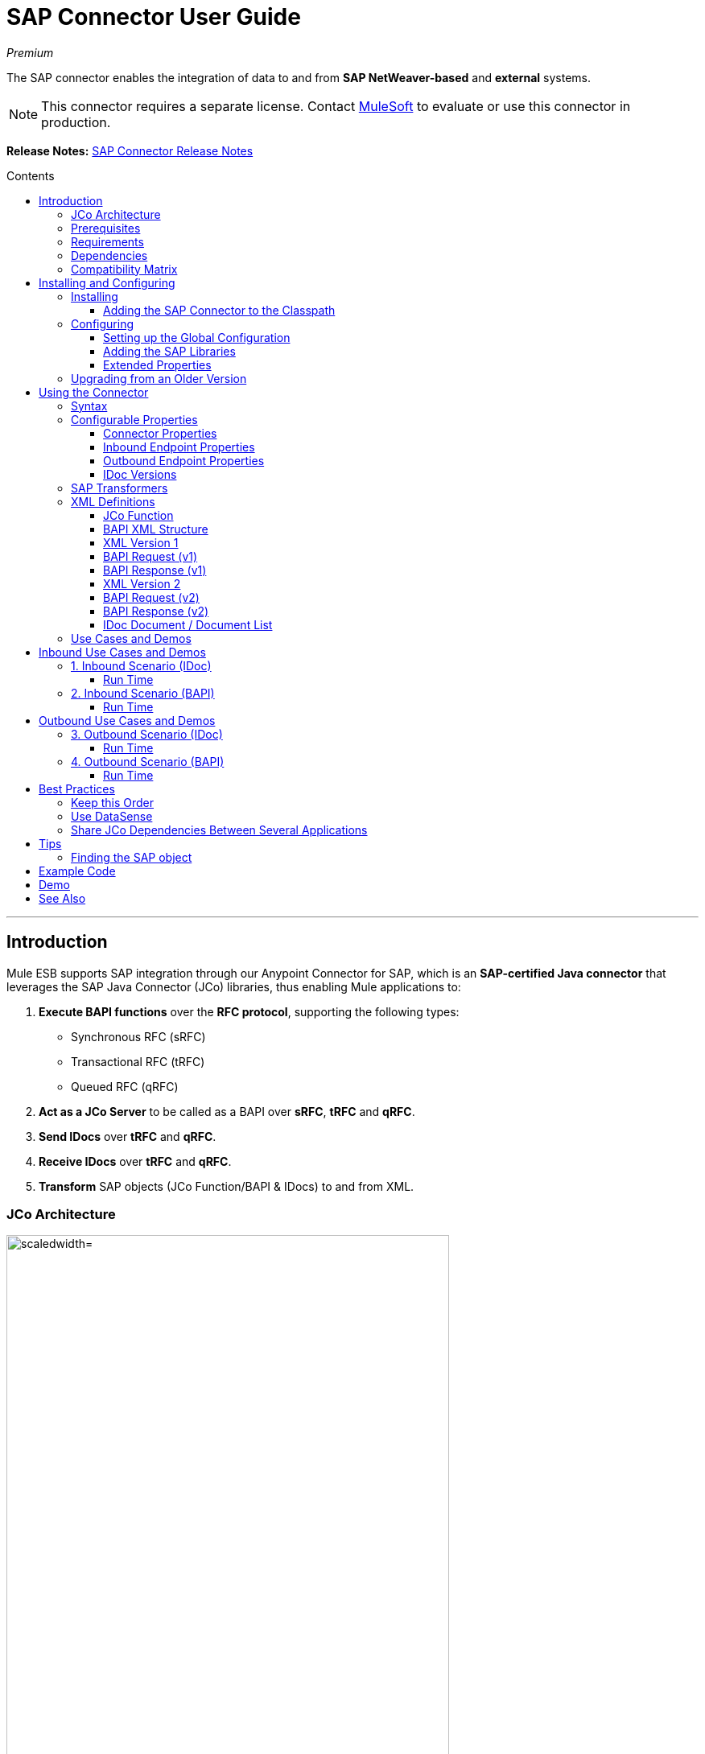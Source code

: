 = SAP Connector User Guide
:keywords: anypoint studio, esb, connector, endpoint, sap
:imagesdir: ./_images
:toc: macro
:toc-title: Contents
:toclevels: 3

_Premium_

The SAP connector enables the integration of data to and from *SAP NetWeaver-based* and *external* systems.

[NOTE]
This connector requires a separate license. Contact mailto:sales@mulesoft.com[MuleSoft] to evaluate or use this connector in production.

*Release Notes:* link:/release-notes/sap-connector-release-notes[SAP Connector Release Notes]

toc::[]

////
== Contents

. link:#intro[Introduction]
    .. link:#prerequisites[Prerequisites]
    .. link:#requirements[Requirements]
    .. link:#dependencies[Dependencies]
    .. link:#compatibility-matrix[Compatibility Matrix]

. link:#install-and-config[Installing & Configuring]
    .. link:#install[Installing]
    .. link:#config[Configuring]
        ... link:#config-global[Setting up the Global Configuration]
        ... link:#config-libs[Adding the SAP Libraries]
        ... link:#config-extended-props[Extended Properties]
    .. link:#upgrading[Upgrading from a Previous Version]

. link:#using-the-connector[Using the Connector]
    .. link:#syntax[Syntax]
    .. link:#configurable-properties[Configurable Properties]
        ... link:#connector-properties[Connector Properties]
        ... link:#outbound-endpoint-properties[Outbound Endpoint Properties]
        ... link:#inbound-endpoint-properties[Inbound Endpoint Properties]
        ... link:#idoc-versions[IDoc Versions]
    .. link:#sap-transformers[SAP Transformers]
    .. link:#xml-definitions[XML Definitions]
        ... link:#jco-function[BAPI Function]
        ... link:#xml-version-1[XML Version 1]
        ... link:#xml-version-2[XML Version 2]
        ... link:#idoc-document[IDoc Document / Document List]
    .. link:#use-cases-and-demos[Use Cases and Demos]
        ... link:#inbound-scenario-idoc[1. Inbound Scenario (IDoc)]
        ... link:#inbound-scenario-bapi[2. Inbound Scenario (BAPI)]
        ... link:#outbound-scenario-idoc[3. Outbound Scenario (IDoc)]
        ... link:#outbound-scenario-bapi[4. Outbound Scenario (BAPI)]
    .. link:#best-practices[Best Practices]
    .. link:#tips[Tips]

. link:#example-code[Example Code]
. link:#demo[Demo]
. link:#see-also[See Also]
////
---

[[intro]]
== Introduction

Mule ESB supports SAP integration through our Anypoint Connector for SAP, which is an *SAP-certified Java connector* that leverages the SAP Java Connector (JCo) libraries, thus enabling Mule applications to:

1. *Execute BAPI functions* over the *RFC protocol*, supporting the following types:
    * Synchronous RFC (sRFC)
    * Transactional RFC (tRFC)
    * Queued RFC (qRFC)

2. *Act as a JCo Server* to be called as a BAPI over *sRFC*, *tRFC* and *qRFC*.

3. *Send IDocs* over *tRFC* and *qRFC*.

4. *Receive IDocs* over *tRFC* and *qRFC*.

5. *Transform* SAP objects (JCo Function/BAPI & IDocs) to and from XML.

=== JCo Architecture

[.center.text-center]
image:sap-jco-architecture-diagram.png["scaledwidth="80%", JCo Architecture Diagram]

*SAP JCo* enables the communication between a SAP backend system and a Java application. It allows Java programs to connect to SAP systems and invoke Remote Function Modules. It also allows parsing of IDocs (SAP Intermediate Documents) among other things. Both types of the communication (inbound and outbound) are supported.

*	*Java API:* handles dynamic metadata lookup and caching. It implements `JCO.Function`, which is the container for parameters and/or tables for the SAP Function Module (BAPI) in Java. Java apps are built on top of the Java API.

*	*JNI (Java Native Interface):* originally, SAP created libraries in C language to allow direct RFC calls to SAP, to manipulate with data. JCo wraps C libraries in Java to provide platform-native access into the SAP system. RFC Middleware uses RFC Library through (JNI) Layer.

*   *RFC (Remote Function Call):* communication with the SAP system is performed over the RFC protocol. RFC means calling BAPI or triggering IDoc processing that runs in another system as calling program. The RFC interface enables function calls between two SAP systems or between the SAP and external system.

*	*RFC Library:* libraries of C language-based functions to access the SAP system. RFC library is addressed by JNI.

* *RFC Layer:* SAP component that processes RFC calls.

*	*SAP Java IDoc Class Library:* provides structured, high-level interpretation and navigation of SAP IDocs in Java. It consists of the following add-on packages:
    - *SAP Java Base IDoc Class Library:* a middleware-independent library that provides a set of general base classes and interfaces for middleware dependent Java IDoc Class Library implementations.
    - *SAP Java Connector IDoc Class Library:* a middleware-independent library for creating, sending, and receiving IDocs.

*	*FM (Function Module):* Function modules are procedures that are defined in the ABAP language of SAP. It allows the encapsulation and reuse of global functions in the SAP System.

*	*BAPI (Business Application Programming Interface):* is the Function Module that fulfills certain design criteria, such as:
    - Implements a method of a SAP Business Object.
    - Maintains a static interface through different versions of the SAP system.
    - Is remote-enabled.
    - Runs to completion with or without user interaction.
    - Handles errors.

*	*IDoc (Intermediate Document):* standard SAP format for electronic data interchange between SAP systems. Different messages types (such as delivery notes or purchase orders) generally correspond to different special formats, known as IDoc types. Multiple message types with related content can, however, be assigned to a single IDoc type.

*	*ALE (Application Link Enabling):* technology for setting up and operating distributed applications. ALE facilitates distributed, yet integrated, installation of SAP systems. This involves business-driven message exchange using consistent data across loosely linked SAP applications. Applications are integrated through synchronous and asynchronous communication, rather than by use of a central database.

* *SAP NetWeaver:* one of the main technologies and application platforms used by SAP solutions. Its main component is the *SAP Web Application Server (WebAS)*, which provides the runtime environment for SAP applications like ERP, CRM, SCM, PLM, SRM, BI. Other components include enterprise portal, exchange infrastructure, master data management and mobile infrastructure. The SAP NetWeaver is an umbrella term for these technical components.
+
[NOTE]
SAP NetWeaver runs on both Java and ABAP stacks.

* *ABAP (Advanced Business Application Programming):* this is SAP's proprietary programming language and part of the NetWeaver platform for building business applications.

[[prerequisites]]
=== Prerequisites

This document assumes you have:

* A working knowledge of the *SAP business context* and in particular, the *SAP R/3 Business Suite*.
* A basic understanding of the *SAP NetWeaver Platform* from an administration point of view.

It is also recommended to have some fundamental knowledge of the *ABAP* language.

[[requirements]]
=== Requirements

This connector requires the following SAP libraries:

. Java Connector (JCo) library
. IDoc library

[NOTE]
The *JCo library depends on your hardware platform and operating system*. Therefore, you need to download the proper version for the local drive running Anypoint Studio.

Three files are required for both libraries:

* *Two* multi-platform Java libraries:

    - `sapjco3.jar`
    - `sapidoc3.jar`

* *One* of the JCo platform-specific native libraries:

    - `sapjco3.dll` (Windows)
    - `libsapjco3.jnilib` (Mac OS X)
    - `libsapjco3.so` (Linux)

[IMPORTANT]
Do *NOT* change the names of any of the SAP JCo library files from their original names, as they won’t be recognized by JCo. Since *JCo 3.0.11*, the JAR file *cannot be renamed* or repackage from `sapjco3.jar`. Read more about link:/mule-user-guide/v/3.8-beta/sap-connector-troubleshooting[SAP Troubleshooting].

[IMPORTANT]
The *SAP JCo libraries are OS-dependent*. Therefore, make sure to download the SAP libraries that correspond to the OS and hardware architecture of the *host server on which Mule will be running*. If you *deploy* to a platform different from the one used for development, you *must* change the native library before generating  the zip file.

[[dependencies]]
=== Dependencies

There are *four versions of the SAP connector* that have been released:

[options="header, autowidth"]
|===
|SAP Connector Version|Compatible Mule Version
|`1.x`|`3.0 / 3.1 / 3.2`
|`2.0.x`|`3.3 / 3.4`
|`2.1.x`|`3.3 / 3.4`
|`2.2.x`|`3.5 / 3.6 / 3.7`
|===

[NOTE]
*Stateful transactions*, involving multiple outbound endpoints, only work from *Mule 3.3 and up*, by setting the *transactional scope*. Read more about link:/mule-user-guide/v/3.8-beta/sap-advanced-features#transactions[SAP Transactions].

Every SAP customer/partner has access to the *SAP Service Market Place (SMP)*. Here, you can download both these files as well as the NetWeaver RFC Library and other connectors.

[[compatibility-matrix]]
=== Compatibility Matrix

The SAP connector is compatible with *any SAP NetWeaver-based system* and supports *SAP R/3* systems from release *3.11 and later*.

[options="header,autowidth"]
|===
|SAP Connector Version |JCo Library Version |IDoc Library Version
|`1.x` 2+|`3.0.7 and 3.0.9`
|`2.0.x and 2.1.x` 2+|`3.0.7 and 3.0.9`
|`2.1.2` 2+|`3.0.7 / 3.0.9 / 3.0.10`
|`2.2.2` 2+|`3.0.7 / 3.0.9 / 3.0.10`
|`2.2.3` 2+|`3.0.7 / 3.0.9 / 3.0.10`
|`2.2.5` |`3.0.11 / 3.0.13` |`Up to 3.0.11`
|`2.2.6` |`3.0.11 / 3.0.13` |`Up to 3.0.12`
|`2.2.7` |`3.0.11 / 3.0.13` |`Up to 3.0.12`
|===

[NOTE]
With the exception of *SAP 2.2.5*, which is incompatible with IDoc 3.0.12, the rest of the JCo and IDoc libraries displayed in the above matrix have been tested with the connector. Note that there may be other SAP-compatible versions, which are not listed above.

[[install-and-config]]
== Installing and Configuring

The *SAP connector comes bundled with Anypoint Studio*. Typically, the *latest version of Studio* comes with the *latest version of SAP*. If you require another version of the connector in Anypoint Studio or must re-install it, follow the instructions in link:/mule-fundamentals/v/3.7/anypoint-exchange#installing-a-connector-from-anypoint-exchange[Installing a Connector from Anypoint Exchange].

[[install]]
=== Installing

The SAP connector needs JCo libraries to operate. The current section explains how to set up Mule ESB so that you can use the SAP connector in your Mule applications.

This procedure assumes that you *already have a Mule instance* installed on your host machine. If not, follow the instructions for link:/mule-user-guide/v/3.5/downloading-and-starting-mule-esb[Downloading and Starting Mule ESB].

[NOTE]
Throughout this document, we use `$MULE_HOME` to refer to the directory where Mule is installed.

. Download the SAP JCo and IDoc libraries from the link:https://service.sap.com/connectors[SAP Service Marketplace (SMP)]. To do so, you will need a `SAP User ID` (also called `S-User ID`).
Once you have those libraries, head over to the *SAP Java Connector* section of the SMP. Files are available at the *Tools & Services* subsection of the SMP.
+
[NOTE]
For further details, read the *SAP Note* link:https://service.sap.com/sap/support/notes/1077727[SAP JCo 3.0 Release And Support Strategy].

. Make sure that the SAP JARs are available to your Mule application and/or Mule ESB instance. *JCo relies on a native library*, which requires additional installation steps.

[NOTE]
====
If you plan to use *SAP as an Inbound Endpoint* (i.e. Mule will be called as a BAPI or will receive IDocs), you must perform *additional configurations* within the services file at the OS level. A detailed explanation of the requirements can be found at link:/mule-user-guide/v/3.8-beta/sap-connector-advanced-features#server-services-configuration[SAP JCo Server Services Configuration].
====

==== Adding the SAP Connector to the Classpath

Specifying the location of the SAP connector in your system `classpath` enables you to run/debug your project locally and to create custom Java code in your project that uses the classes.

The first time you try to add any of the SAP components to your Mule configuration file, the SAP dependencies that match the version of the project ESB runtime get added automatically. In case there is more than one SAP transport dependency for the ESB runtime configured in the project, then you will be prompted to select the one you want to use.

[.center.text-center]
image:sap-multiple-versions.png[width="scaledwidth="60%",SAP Connector Version]

To add the SAP connector manually to the classpath, complete the following steps:

. Right-click the top of the project in the *Package Explorer* panel.
. Select *Build Path > Add Libraries ...*
. Select the library type *Anypoint Connectors Dependencies* and click *Next*.
. On the *Extensions Classpath* list, check the SAP extension.

[.center.text-center]
image:sap-add-library.png[sap-add-library]

[[config]]
=== Configuring

To use the SAP connector in your Mule application, you must first configure a global SAP element.

[NOTE]
Read more about link:/mule-fundamentals/v/3.7/global-elements[Global Elements].

[[config-global]]
==== Setting up the Global Configuration

The SAP connector object holds the configuration properties that allow you to connect to the SAP server. When an SAP connector is defined as a *Global Element* all SAP endpoints use its connection parameters; otherwise each SAP endpoint uses its own connection parameters to connect to the SAP server.

To create an SAP connector, complete the following steps:

. Click the *Global Elements* tab below the *Message Flow* canvas.
. Click *Create*, then click the arrow icon to the left of *Connector Configuration*.
. Select *SAP* from the drop-down list of available connectors, then click *OK*.
. In the *Global Elements Properties* pane, enter the required parameters for defining an SAP connection, which your SAP system administrator should supply.

The *SAP Global Element Configuration* allows you to define connection properties as well as to easily add the required SAP dependencies to your project.

For ease of use, the SAP connector only shows the *most common properties* as connector parameters. To configure a property that is not listed in the Properties panel, consult the <<Extended Properties>> section.

[.center.text-center]
image:sap-global-element.png[SAP Global Element]

The minimum required attributes you must define are:

[options="header,autowidth"]
|===
|Field |Description
|*Name*| The name of the connector used by the SAP endpoints in your project.
|*DataSense*| Enable (or disable) the DataSense feature by selecting the checkbox.
|*AS Host*| The URL or IP address of the SAP system.
|*User* | Username of an authorized SAP user.
|*Password*| Password credential of an authorized SAP user.
|*SAP System Number*| System number used to connect to the SAP system.
|*SAP Client*| The SAP client ID (usually a number) used to connect to the SAP system.
|*Login Language*| The language to use for the SAP connection. For example, `EN` for English.
|===

An in-depth explanation of these properties can be found in the <<Configurable Properties>> section.

[TIP]
As a best practice, use *property placeholder syntax* to load the credentials in a more simple and reusable way. Read more about property placeholders at link:/mule-user-guide/v/3.8-beta/configuring-properties[Configuring Properties].

Finally, click the *Test Connection* button to verify that the connection to the SAP instance is "alive". If it is, you should  receive a _Connection Successful_ message.

[.center.text-center]
image:sap-test-connection.png[SAP Test Connection]

[.center.text-center]
image:sap-test-connection-success.png[SAP Test Connection Success]

[[config-libs]]
==== Adding the SAP Libraries

As explained in the <<Requirements>> section, the SAP connector requires the platform-dependent SAP JCo Native library as well as the multi-platform JCo and IDoc libraries.

Perform the following steps for *each* of the required libraries:

. Click the *Add File* button.
. *Navigate* to the location of the file and select it.
. Make sure a *green tick* appears next to the loaded library.

[.center.text-center]
image:sap-libs-ok.png[SAP Required Dependencies]

The SAP libraries will be automatically added to the project's `classpath`.

[WARNING]
If you are adding the JCo libraries and *configuring the classpath manually* using a version of SAP JCo later than *SAP JCo 3.0.11*, the `sapjco3.jar` and the corresponding *native library* must be in *different directories* for Datasense to work.

[[config-extended-props]]
==== Extended Properties

To define extended properties for the *SAP global connector*, complete the following steps:

. Navigate to the *Advanced* tab on the *Global Elements Properties* pane.
. Locate the *Extended Properties* section at the bottom of the window.
. Click the plus icon next to the *Extended Properties* drop-down menu to define additional configuration properties.

[.center.text-center]
image:sap-global-element-advanced.png["scaledwidth="65%", SAP Extended Properties]

You can provide additional configuration properties by defining a *Spring bean* global element representing a *Map* (`java.util.Map`) instance. This can be used to configure SCN (Secure Connections) or advanced pooling capabilities, among other properties.

[IMPORTANT]
For this to work you must set the property name, as defined by SAP, in your configuration. Check link:/mule-user-guide/v/3.8-beta/sap-connector-advanced-features#jco-extended-properties[SAP JCo Extended Properties] for the complete list of properties.

[[upgrading]]
=== Upgrading from an Older Version

The SAP Connector can be updated via the integrated Update function within Mule Studio.

[[using-the-connector]]
== Using the Connector

[[syntax]]
=== Syntax

* Connector syntax:

[source, xml, linenums]
----
<sap:connector name="SapConnector" jcoClient="${sap.jcoClient}" jcoUser="${sap.jcoUser}"
    jcoPasswd="${sap.jcoPasswd}" jcoLang="${sap.jcoLang}" jcoAsHost="${sap.jcoAsHost}"
    jcoSysnr="${sap.jcoSysnr}" jcoTrace="${sap.jcoTrace}"
    jcoPoolCapacity="${sap.jcoPoolCapacity}" jcoPeakLimit="${sap.jcoPeakLimit}"/>
----

* Endpoint syntax:

[source, xml, linenums]
----
<!-- inbound -->
<sap:inbound-endpoint name="idocServer" type="idoc" rfcType="trfc"
     jcoConnectionCount="5" jcoGwHost="${sap.jcoGwHost}" jcoProgramId="${sap.jcoProgramId}"
     jcoGwService="${sap.jcoGwService}" exchange-pattern="one-way"/>
----

[source, xml, linenums]
----
<!-- outbound -->
<sap:outbound-endpoint name="idocSender" type="idoc" connector-ref="SapConnector"
     exchange-pattern="request-response"/>
----

[[configurable-properties]]
=== Configurable Properties

The `<sap:connector/>` element allows the configuration of JCo connection parameters that can be *shared* among `<sap:inbound-endpoint/>` and `<sap:outbound-endpoint/>` in the same application.

[[connector-properties]]
==== Connector Properties

[cols="25%,20%,50%,^15%",options="header"]
|===
|Field | XML Attribute |Description |Default Value
|*Display Name* |`name` |The reference name of the connector used internally by Mule configuration. |
|*User* |`jcoUser` |The username for password-based authentication. |
|*Password* |`jcoPasswd` |The password used for password-based authentication. |
|*SAP Client* |`jcoClient` |The SAP client, which is equally important as the user/pass credentials. This is usually a number. For example, 100. |
|*Login Language* |`jcoLang` |The language to use for login dialogs. If not defined, the default user language is used. |`en`
|*AS Host* |`jcoAsHost` |The SAP application server host (either IP address or server name can be specified). |
|*SAP System Number* |`jcoSysnr` |The SAP system number. |
|*JCo Trace* |`jcoTrace` |Enable/disable RFC trace. |`false`
|*JCo Trace to Mule Log* |`jcoTraceToLog` |If `jcoTraceToLog` is `true` then JCo trace will be redirected to Mule ESB log files. If this attribute is set, it will override the java startup environment property `-Djco.trace_path=<PATH>`. Because of JCo libraries limitations, this attribute has to be configured at class loader level, so if configured it will be applied to all SAP connections at class loader level. `jcoTrace` should be enabled for this parameter to work. |`false`
|*Pool Capacity* |`jcoPoolCapacity` |The maximum number of idle connections kept open by the destination. No connection pooling takes place when the value is 0. |`5`
|*Peak Limit* |`jcoPeakLimit` |The maximum number of active connections that can be created for a destination simultaneously |`10`
|*Extended Properties* |`jcoClientExtendedProperties-ref` |A reference to `java.util.Map` containing additional JCo connection parameters. Additional information and a complete list of parameters can be found /mule-user-guide/v/3.8-beta/sap-jco-extended-properties[here]. |
|*Disable Function Template Cache* |`disableFunctionTemplateCache` |A boolean representing whether function templates should be cached or not. Disabling the cache is only recommended for really special cases (for example during development) as disabling will affect performance. Each function (BAPI) call will require two hits to the SAP server. |`false`
|===

[[inbound-endpoint-properties]]
==== Inbound Endpoint Properties

[cols="25%,20%,50%,15%",options="header"]
|===
|Field |XML Attribute |Description |Default Value
|*Display Name* |`name` |The reference name of the endpoint used internally by Mule configuration. |
|*Exchange Pattern* |`exchange-pattern` |The available options are request-response and one-way. |
|*Address* |`address` |The standard way to provide endpoint properties. | For more information see link:/mule-user-guide/v/3.8-beta/sap-advanced-features#endpoint-address[Endpoint Address]. 
|*Type* |`type` |The type of SAP object this endpoint will process (i.e., *function* or *idoc*). Starting in 2.1.0 *function-metadata* and *idoc-metadata* can be used to retrieve XML structure for a given BAPI or IDoc. |`function`
|*RFC Type* |`rfcType` |The type of RFC the endpoint uses to receive a function or IDoc. The available options are *srfc* (which is *sync* with *no TID handler*), *trfc* and *qrfc* (both of which are *async*, with a *TID handler*). |`srfc`
|*Queue Name* |`queueName` |If the RFC type is `qrfc`, then this is the name of the queue. |
|*Function Name* |`functionName` |If the type is `function` then this is the name of the BAPI function that  executes. When a metadata type is selected then this attribute holds the name of the BAPI or IDoc whose metadata should be retrieved. |
|*XML Version* |`xmlVersion` |When `type` is one of the two metadata types, then this indicates the version of the XML to generate (There are two possible XML versions for functions) |`2`
|*Output XML* |`outputXml` |Whether the endpoint should set the payload to be the XML representation (String) of the SAP Object (Function or IDoc) or the SapObject wrapper itself. Setting this flag to 'true' removes the need for the *SAP Object to XML* transformer. |`false`
|*Gateway Host* |`jcoGwHost` |The gateway host on which the server should be registered.|
|*Gateway Service* |`jcoGwService` |The gateway service, i.e. the port, on which registration is performed.|
|*Program ID* |`jcoProgramId` |The program ID with which the registration is performed.|
|*Connection Count* |`jcoConnectionCount` |The number of connections that should be registered at the gateway. |`2`
|*Pool Capacity* |`jcoPoolCapacity` |The maximum number of idle connections kept open by the destination. No connection pooling takes place when the value is 0. |`5`
|*Peak Limit* |`jcoPeakLimit` |The maximum number of active connections that can be created for a destination simultaneously |`10`
|*TID Store* a| `<sap:default-in-memory-tid-store />`, `<sap:mule-object-store-tid-store-ref/>` | Configuration for the link:/mule-user-guide/v/3.8-beta/sap-connector-advanced-features#tid-handler[TID Handler]. |
|*Extended Server Properties* |`jcoServerExtendedProperties-ref` |A reference to `java.util.Map`, which contains additional JCo connection parameters. If necessary, consult the link:/mule-user-guide/v/3.8-beta/sap-connector-advanced-features#jco-server-properties[complete list of server parameters]. |
|===

[[outbound-endpoint-properties]]
==== Outbound Endpoint Properties

[cols="25%,20%,50%,15%",options="header"]
|===
|Field |XML Attribute |Description |Default Value
|*Display Name* |`name` |The reference name of the endpoint used internally by Mule configuration. |
|*Exchange Pattern* |`exchange-pattern` |The available options are *request-response* and *one-way*. |
|*Address* |`address` |The standard way to provide endpoint properties. |For more information check link:/mule-user-guide/v/3.8-beta/sap-connector-advanced-features#endpoint-address[Endpoint Address]. 
|*Type* |`type` |The type of SAP object this endpoint will process (i.e., *function* or *idoc*). Starting in 2.1.0 *function-metadata* and *idoc-metadata* can be used to retrieve XML structure for a given BAPI or IDoc. |`function`
|*RFC Type* |`rfcType` |The type of RFC the endpoint uses to receive a function or IDoc. The available options are *srfc* (which is *sync* with *no TID handler*), *trfc* and *qrfc* (both of which are *async*, with a *TID handler*). |`srfc`
|*Queue Name* |`queueName` |If the RFC type is `qrfc`, then this is the name of the queue. |
|*Function Name* |`functionName` |If the type is `function`, then this is the name of the BAPI function that  executes. When a metadata type is selected, this attribute holds the name of the BAPI or IDoc whose metadata should be retrieved. |
|*XML Version* |`xmlVersion` |When `type` is one of the two metadata types, then this indicates the version of the XML to generate (There are two possible XML versions for functions) |`2`
|*Output XML* |`outputXml` |Whether the endpoint should set the payload to be the XML representation (String) of the SAP Object (Function or IDoc) or the SapObject wrapper itself. Setting this flag to 'true' removes the need for the *SAP Object to XML* transformer. |`false`
|*Evaluate Function Response* |`evaluateFunctionResponse` |When the type is `function`, a `true` flag (box checked) indicates that the SAP transport should evaluate the function response and throw an exception when an error occurs in SAP. When this flag is set to `false` (box unchecked), the SAP transport does not throw an exception when an error occurs, and the user is responsible for parsing the function response. |`false`
|*Is BAPI Transaction* |`bapiTransaction` |When checked, either *BAPI_TRANSACTION_COMMIT* or *BAPI_TRANSACTION_ROLLBACK* is called at the end of the transaction, depending on the result of that transaction. |`false`
|*Definition File* |`definitionFile` |The path to the template definition file of either the function to be executed or the IDoc to be sent. |
|*IDoc Version* |`idocVersion` |When the type is `idoc`, this version is used when sending the IDoc. Values for the IDoc version correspond to *IDOC_VERSION_xxxx* constants in `com.sap.conn.idoc.IDocFactory`.|
|*Extended Client Properties* |`jcoClientExtendedProperties-ref` |A reference to `java.util.Map`, which contains additional JCo connection parameters. If necessary, consult the link:/mule-user-guide/v/3.8-beta/sap-connector-advanced-features#jco-client-properties[complete list of client parameters]. |
|===

[[idoc-versions]]
==== IDoc Versions

[cols="^,<",options="header, autowidth"]
|===
|Value |Description
|`0` |`IDOC_VERSION_DEFAULT`
|`2` |`IDOC_VERSION_2`
|`3` |`IDOC_VERSION_3`
|`8` |`IDOC_VERSION_QUEUED`
|===

[[sap-transformers]]
=== SAP Transformers

The SAP endpoints receive and transmit SAP objects, which must be transformed to and from XML within your Mule flow. MuleSoft bundles three SAP transformers specifically designed to handle such transformation:

* SAP Object to XML
* XML to SAP Function (BAPI)
* XML to SAP IDoc

These are available in the *Transformers* group on the Studio Palette. Typing "sap" in the filter input textbox above the palette should display both the SAP Connector and the SAP Transformers:

[.center.text-center]
image:sap-transformers.png[SAP Transformers]

Click and drag the *SAP Object to XML* transformer _after_ an SAP inbound endpoint (or a SAP outbound endpoint if the endpoint is a function and expects a response).

[WARNING]
====
With the option to enable DataSense on the SAP endpoint came a new attribute,`outputXml`. The default value, `false`, ensures that the output produced by the endpoint is XML instead of a Java object.

However, if you set this value to `true` in order to output a Java Object, avoid the subsequent use of an *SAP Object to XML* transformer.
====

Click and drag the *XML to SAP Function (BAPI)* or the *XML to SAP IDoc* transformers _before_ your SAP outbound endpoint within your Mule application flow.

[NOTE]
====
Since version 2.2.2 of the SAP connector (released with Mule ESB 3.5.0) use of explicit transformers is no longer required. The input to the outbound endpoint can be both the SAP Object created by the *XML to SAP Function (BAPI)* or the *XML to SAP IDoc* as well as any type (String, byte[] or InputStream) that represents the XML document.

As mentioned before, in order to avoid using the *SAP Object to XML* you can now use the `outputXML` attribute set to `true` at the endpoint level (works for both inbound and outbound SAP endpoints).
====

[[xml-definitions]]
=== XML Definitions

All SAP objects (BAPIs and IDocs) can be represented as XML documents for ease of use. IDocs are already XML documents by nature and the schema can be obtained with SAP transaction **WE60**.

The SAP connector bundles <<SAP Transformers>> that convert the XML documents exchanged between the endpoints and SAP into the corresponding SAP objects ready to be handled by the endpoints.

[NOTE]
With *DataSense* support, the recommended way to generate the XML definitions is using link:/mule-user-guide/v/3.8-beta/dataweave[DataWeave]. However, if you are using a *Mule 3.3* application, see  link:/mule-user-guide/v/3.8-beta/datamapper-user-guide-and-reference[DataMapper].

For BAPIs, the SAP Connector offers two different proprietary formats: *Version 1* and *Version 2*, the latter being the best option to use with both DataWeave and DataMapper.

[NOTE]
*XML version 2* is available from *SAP Connector 2.1.0* onwards.

[[jco-function]]
==== JCo Function

A JCo Function (BAPI) can be represented by the following XML document structure:

* *Import*: Contains input values (arguments) when executing a BAPI/Function.
* *Export*: Contains output values after executing a BAPI/function.
* *Changing*: Contains changing values that can be sent and/or received when executing BAPIs/functions.
* *Tables*: Contains tables whose values can be used for input and output.
* *Exceptions*: When retrieving the BAPI metadata, contains all the exceptions the BAPI can throw. When sending the response back to SAP in the inbound endpoint, if an ABAP exception should be return, then it should be sent in an *exception* element child of this one.

==== BAPI XML Structure

[source, xml, linenums]
----
<?xml version="1.0" encoding="UTF-8"?>
<jco name="BAPI_NAME" version="1.0">
    <import>
        <!-- Fields / Structures / Tables -->
    </import>
    <export>
        <!-- Fields / Structures / Tables -->
    </export>
    <changing>
        <!-- Fields / Structures / Tables -->
    </changing>
    <tables>
        <!-- Tables -->
    </tables>
    <exceptions>
        <exception/>
    </exceptions>
</jco>
----

Each of the main records (import, export and changing) support *fields*, *structures* and/or *tables*:

* *Structure*: Contains fields, tables and/or inner structures
* *Table*: Contains a list of rows
* *Table Row*: Contains fields, structures and/or inner tables
* *Field*: Is the element that contains an actual value

Fields, which are the only attribute that holds values, allow since version *1.4.1* and *2.1.0* a special attribute name *trim* which holds a boolean value indicating whether the value of the field should be trimmed (remove leading and trailing space characters) or not. The default behavior is to trim the value (`trim="true"`).

[source, xml, linenums]
----
<jco name="BAPI_NAME" version="1.0">
    <import>
        <field name="ATTR-1">   VAL-1 </value> <!-- Trims ==> "VAL-1" -->
        <field name="ATTR-2" trim="false">  VAL-2  </value> <!-- No trim ==> "  VAL-2  " -->
        <field name="ATTR-3" trim="true"> VAL-3</value> <!-- Trims  ==> "VAL-3" -->
    </import>
    ...
</jco>
----

[NOTE]
The trim attribute is valid in all XML versions. The example above uses XML version 1.

Exceptions are represented the same way in all XML versions as well. The result of a metadata retrieval method shows a list of exceptions a function module (BAPI) can throw is shown.

[source, xml, linenums]
----
<jco>
    ...
    <exceptions>
        <exception key="EXCEPTION_1" messageClass="" messageNumber="" messageType="">Message 1</exception>
        <exception key="EXCEPTION_2" messageClass="" messageNumber="" messageType="">Message 2</exception>
        <exception key="EXCEPTION_3" messageClass="" messageNumber="" messageType="">Message 3</exception>
        <exception key="EXCEPTION_4" messageClass="" messageNumber="" messageType="">Message 4</exception>
    </exceptions>
</jco>
----

The exception element is also used when an ABAP exception needs to be returned to SAP by the inbound endpoint. In this case _only one_ exception should be present. If more than one exception is returned, then the first one will be thrown and the rest will be ignored.

There are two constructors for the ABAP exception and the XML varies depending on which one you want to call:

* `new AbapException(String key, String message)`
+
[source, xml, linenums]
----
<jco>
    ...
    <exceptions>
        <exception key="EXCEPTION_1">Message 1</exception>
    </exceptions>
</jco>
----

* `new AbapException(String key, String messageClass, char messageType, String messageNumber, String[] messageParameters)`
+
[source, xml, linenums]
----
<jco>
    ...
    <exceptions>
        <exception key="EXCEPTION_2" messageClass="THE_MESSAGE_CLASS" messageNumber="1000" messageType="E">
            <param>Param 1</param>
            <param>Param 2</param>
            <!-- Max 4 params -->
        </exception>
    </exceptions>
</jco>
----

[TIP]
====
You can use the SAP outbound endpoint with type `function-metadata` to retrieve the XML template for a given function module (BAPI):
[source, xml, linenums]
----
<mule ...>
   <flow name="retrieveMetadata">
        <!-- inbound endpoint -->
        <sap:outbound-endpoint type="function-metadata" functionName="#[payload.bapiName]" xmlVersion="1"/>
        <sap:object-to-xml/>
   </flow>
</mule>
----
With `functionName` holding a Mule Expression (MEL), which will return the name of the function module.

====

[[xml-version-1]]
==== XML Version 1

This is the default version for the BAPI XML representation SAP connector *prior to version 2.1.0*.

Each element (field, structure, table) is represented by an XML tag that holds a *name* and a *value*.

==== BAPI Request (v1)

[source, xml, linenums]
----
<?xml version="1.0" encoding="UTF-8"?>
<jco name="BAPI_PO_CREATE1" version="1.0">
  <import>
    <structure name="POHEADER">
      <field name="COMP_CODE">2100</field>
      <field name="DOC_TYPE">NB</field>
      <field name="VENDOR">0000002101</field>
      <field name="PURCH_ORG">2100</field>
      <field name="PUR_GROUP">002</field>
    </structure>
    <structure name="POHEADERX">
      <field name="DOC_TYPE">X</field>
      <field name="VENDOR">X</field>
      <field name="PURCH_ORG">X</field>
      <field name="PUR_GROUP">X</field>
      <field name="COMP_CODE">X</field>
    </structure>
  </import>
  <tables>
    <table name="POITEM">
      <row id="0">
        <field name="NET_PRICE">20</field>
        <field name="PLANT">2100</field>
        <field name="MATERIAL">SBSTO01</field>
        <field name="PO_ITEM">00010</field>
        <field name="QUANTITY">10.000</field>
      </row>
    </table>
    <table name="POITEMX">
      <row id="0">
        <field name="PO_ITEMX">X</field>
        <field name="MATERIAL">X</field>
        <field name="QUANTITY">X</field>
        <field name="PLANT">X</field>
        <field name="PO_ITEM">00010</field>
        <field name="NET_PRICE">X</field>
      </row>
    </table>
    <table name="POSCHEDULE">
      <row id="0">
        <field name="QUANTITY">10.000</field>
        <field name="DELIVERY_DATE">27.06.2011</field>
        <field name="SCHED_LINE">0001</field>
        <field name="PO_ITEM">00010</field>
      </row>
    </table>
    <table name="POSCHEDULEX">
      <row id="0">
        <field name="PO_ITEM">00010</field>
        <field name="QUANTITY">X</field>
        <field name="DELIVERY_DATE">X</field>
        <field name="SCHED_LINEX">X</field>
        <field name="PO_ITEMX">X</field>
        <field name="SCHED_LINE">0001</field>
      </row>
    </table>
  </tables>
</jco>
----

==== BAPI Response (v1)

[source, xml, linenums]
----
<?xml version="1.0" encoding="UTF-8" standalone="no"?>
<jco name="Z_MULE_EXAMPLE">
  <import>
    ...
  </import>
  <export>
    <structure name="RETURN">
      <field name="ID"></field>
      <field name="NUMBER"></field>
      <field name="MESSAGE"></field>
      <field name="LOG_NO"></field>
      <field name="LOG_MSG_NO"></field>
      <field name="MESSAGE_V1"></field>
      <field name="MESSAGE_V2"></field>
      <field name="MESSAGE_V3"></field>
      <field name="MESSAGE_V4"></field>
      <field name="PARAMETER"></field>
      <field name="ROW"></field>
      <field name="FIELD"></field>
      <field name="SYSTEM"></field>
    </structure>
  </export>
</jco>
----

*Return Types*

[width="30%",cols="^10%,20%"]
|===
| *A*| Abort
| *S*| Success
| *E*| Error
| *W*| Warning
| *I*| Information
|===

[WARNING]
====
If `evaluateFunctionResponse` is set to `true`, then the SAP outbound endpoint will throw an exception when the return type is `A`, `E`, or exceptions are present.
====

[[xml-version-2]]
==== XML Version 2

This XML version was added to provide a better option for the link:/mule-user-guide/v/3.8-beta/datamapper-user-guide-and-reference[Anypoint DataMapper] tool. It has the same general structure as the XML version 1, but the name of the XML element is the actual name of the field, structure or table and the type is provided as an attribute.

[NOTE]
This is the *default* version since *SAP connector version 2.1.0*.

==== BAPI Request (v2)

[source, xml, linenums]
----
<?xml version="1.0" encoding="UTF-8"?>
<BAPI_PO_CREATE1 version="1.0">
  <import>
    <POHEADER type="structure">
      <COMP_CODE type="field">2100</COMP_CODE>
      <DOC_TYPE type="field">NB</DOC_TYPE>
      <VENDOR type="field">0000002101</VENDOR>
      <PURCH_ORG type="field">2100</PURCH_ORG>
      <PUR_GROUP type="field">002</PUR_GROUP>
    </POHEADER>
    <POHEADERX type="structure">
      <DOC_TYPE type="field">X</DOC_TYPE>
      <VENDOR type="field">X</VENDOR>
      <PURCH_ORG type="field">X</PURCH>
      <PUR_GROUP type="field">X</PUR_GROUP>
      <COMP_CODE type="field">X</COMP_CODE>
    </POHEADERX>
  </import>
  <tables>
    <POITEM type="table">
      <row id="0">
        <NET_PRICE type="field">20</NET_PRICE>
        <PLANT type="field">2100</PLANT>
        <MATERIAL type="field">SBSTO01</MATERIAL>
        <PO_ITEM type="field">00010</PO_ITEM>
        <QUANTITY type="field">10.000</QUANTITY>
      </row>
    </POITEM>
    <POITEMX type="table">
      <row id="0">
        <PO_ITEMX type="field">X</PO_ITEMX>
        <MATERIAL type="field">X</MATERIAL>
        <QUANTITY type="field">X</QUANTITY>
        <PLANT type="field">X</PLANT>
        <PO_ITEM type="field">00010</PO_ITEM>
        <NET_PRICE type="field">X</NET_PRICE>
      </row>
    </POITEMX>
    <POSCHEDULE type="table">
      <row id="0">
        <QUANTITY type="field">10.000</QUANTITY>
        <DELIVERY_DATE type="field">27.06.2011</DELIVERY_DATE>
        <SCHED_LINE type="field">0001</SCHED_LINE>
        <PO_ITEM type="field">00010</PO_ITEM>
      </row>
    </POSCHEDULE>
    <POSCHEDULEX type="table">
      <row id="0">
        <PO_ITEM type="field">00010</PO_ITEM>
        <QUANTITY type="field">X</QUANTITY>
        <DELIVERY_DATE type="field">X</DELIVERY_DATE>
        <SCHED_LINEX type="field">X</SCHED_LINEX>
        <PO_ITEMX type="field">X</PO_ITEMX>
        <SCHED_LINE type="field">0001</SCHED_LINE>
      </row>
    </POSCHEDULEX>
  </tables>
</Z_BAPI_MULE_EXAMPLE>
----

==== BAPI Response (v2)

[source, xml, linenums]
----
<?xml version="1.0" encoding="UTF-8" standalone="no"?>
<Z_BAPI_MULE_EXAMPLE version="1.0">
  <import>
    ...
  </import>
  <export>
    <RETURN type="structure">
      <ID type="field"></ID>
      <NUMBER type="field"></NUMBER>
      <MESSAGE type="field"></MESSAGE>
      <LOG_NO type="field"></LOG_NO>
      <LOG_MSG_NO type="field"></LOG_MSG_NO>
      <MESSAGE_V1 type="field"></MESSAGE_V1>
      <MESSAGE_V2 type="field"></MESSAGE_V2>
      <MESSAGE_V3 type="field"></MESSAGE_V3>
      <MESSAGE_V4 type="field"></MESSAGE_V4>
      <PARAMETER type="field"></PARAMETER>
      <ROW type="field"></ROW>
      <FIELD type="field"></FIELD>
      <SYSTEM type="field"></SYSTEM>
    </RETURN>
  </export>
</Z_BAPI_MULE_EXAMPLE>
----

[[idoc-document]]
==== IDoc Document / Document List

IDocs are XML documents defined by SAP. You can download their definition from your SAP server using the SAP UI.

[source, xml, linenums]
----
<?xml version="1.0"?>
<ORDERS05>
    <IDOC BEGIN="1">
        <EDI_DC40 SEGMENT="1">
            <TABNAM>EDI_DC40</TABNAM>
            <MANDT>100</MANDT>
            <DOCNUM>0000000000237015</DOCNUM>
            <DOCREL>700</DOCREL>
            <STATUS>30</STATUS>
            <DIRECT>1</DIRECT>
            <OUTMOD>2</OUTMOD>
            <IDOCTYP>ORDERS05</IDOCTYP>
            <MESTYP>ORDERS</MESTYP>
            <STDMES>ORDERS</STDMES>
            <SNDPOR>SAPB60</SNDPOR>
            <SNDPRT>LS</SNDPRT>
            <SNDPRN>B60CLNT100</SNDPRN>
            <RCVPOR>MULE_REV</RCVPOR>
            <RCVPRT>LS</RCVPRT>
            <RCVPRN>MULESYS</RCVPRN>
            <CREDAT>20110714</CREDAT>
            <CRETIM>001936</CRETIM>
            <SERIAL>20101221112747</SERIAL>
        </EDI_DC40>
        <E1EDK01 SEGMENT="1">
            <ACTION>004</ACTION>
            <CURCY>USD</CURCY>
            <WKURS>1.06383</WKURS>
            <ZTERM>0001</ZTERM>
            <BELNR>0000000531</BELNR>
            <VSART>01</VSART>
            <VSART_BEZ>standard</VSART_BEZ>
            <RECIPNT_NO>C02199</RECIPNT_NO>
            <KZAZU>X</KZAZU>
            <WKURS_M>0.94000</WKURS_M>
        </E1EDK01>

        ...

        <E1EDS01 SEGMENT="1">
            <SUMID>002</SUMID>
            <SUMME>1470.485</SUMME>
            <SUNIT>USD</SUNIT>
        </E1EDS01>
    </IDOC>
</ORDERS05>
----

[[use-cases-and-demos]]
=== Use Cases and Demos

Generally speaking, there are *two main scenarios* in which to use the SAP Connector within a Mule application:

* *Inbound scenario:* the connector *receives IDoc or BAPI data* from a SAP system into your Mule application. To use the connector in this mode, you must place a SAP Endpoint element into your flow and configure it by setting either the type `IDoc` (to receive data in SAP IDoc format) or `Function / BAPI` (to receive data from BAPI).

* *Outbound scenario:* the connector *pushes data* into the SAP instance by *executing a BAPI or sending IDocs* over RFC. To use the connector in this mode, simply place the SAP Endpoint into your flow at any position after an Inbound Endpoint.

Four basic examples for integrating SAP systems are listed below.

[NOTE]
Note that some *settings may vary* in your SAP instance depending on how it has been customized. Values used in these demo scenarios are based on *SAP ERP IDES (International Demonstration and Education System)*, which is a pre-configured system that covers the most common SAP deployment modules and scenarios.

== Inbound Use Cases and Demos
[[inbound-scenario-idoc]]

=== 1. Inbound Scenario (IDoc)

Uses a SAP inbound endpoint that acts as an *IDoc server*. The JCo server needs to *register* against the SAP instance. For this reason, it requires both *client and server* configuration attributes. This example receives data in SAP IDoc format.

[.center.text-center]
image:sap-inbound-idoc-flow.png[SAP Inbound IDoc Flow]

[tabs]
------
[tab,title="Studio Visual Editor"]
....
. Drag and drop the *SAP Connector* from the connector palette to the beginning of your flow.
. Double-click the SAP icon to open the *Endpoint Properties* pane and *configure* the following properties:
+
[options="header,autowidth"]
|===
|Field | XML Attribute |Value
|*Display Name* |`doc:name` |`SAP`
|*Exchange Pattern* |`exchange-pattern` |`request-response`
|*Connector Configuration* |`connector-ref` |`SapConnector`
|*Type* |`type` |`IDoc`
|*Object Name* |`functionName` |`e.g. MATMAS05`
|*RFC Type* |`rfcType` |`Transactional RFC (tRFC)`
|*XML Version* |`xmlVersion`| `Version 2`
|*Output XML* |`outputXml` |`enabled (checked)`
|*Gateway Host* |`jcoGwHost` |`${sap.jcoGwHost}`
|*Gateway Service* |`jcoGwService` |`${sap.jcoGwService}`
|*Program ID* |`jcoProgramId` |`${sap.jcoProgramId}`
|*Connection Count* |`jcoConnectionCount` |`${sap.jcoConnectionCount}`
|===
+
image:sap-inbound-idoc-settings.png[SAP Inbound IDoc Settings]

. Add a *Logger* component at the end of the flow to display the result data.
....
[tab,title="XML Editor"]
....
==== Endpoint XML Definition
[source,xml,linenums]
----
<sap:inbound-endpoint connector-ref="SapConnector"
        exchange-pattern="request-response"
        type="idoc"
        functionName="MATMAS05"
        rfcType="trfc"
        xmlVersion="2"
        outputXml="true"
        jcoGwHost="${sap.jcoGwHost}"
        jcoGwService="${sap.jcoGwService}"
        jcoProgramId="${sap.jcoProgramId}"
        jcoConnectionCount="${sap.jcoConnectionCount}"
        doc:name="SAP"/>
----


....
------

[NOTE]
The complete XML code for this demo flow can be found in <<Example Code, Example Code>> along with the other example flows.

==== Run Time
. *Deploy* the Mule application.
. *Log in* to your *SAPGUI* desktop application.
. *Post* an IDoc example from the SAP instance. SAP transaction code `BD10` can be used for this purpose.
+
image:sap-inbound-idoc-sapgui.png[SAP Inbound IDoc Runtime SAPGUI]

. The IDoc data is displayed in Studio's Console.
+
image:sap-inbound-idoc-console.png[SAP Inbound IDoc Runtime Console]

---

[[inbound-scenario-bapi]]
=== 2. Inbound Scenario (BAPI)

Uses a SAP inbound endpoint that acts as an *BAPI server*. The JCo server needs to *register* against the SAP instance. For this reason, it requires both *client and server* configuration attributes.

[.center.text-center]
image:sap-inbound-bapi-flow.png[SAP Inbound BAPI Flow]

[tabs]
------
[tab,title="Studio Visual Editor"]
....

. Drag and drop a *HTTP Endpoint* from the connector palette to the beginning of your flow.
. Place the *SAP Connector* element next to it.
. Double-click the SAP icon to open the *Endpoint Properties* pane and *configure* the following properties:
+
[options="header,autowidth"]
|===
|Field | XML Attribute |Value
|*Display Name* |`doc:name` |`SAP`
|*Exchange Pattern* |`exchange-pattern` |`request-response`
|*Connector Configuration* |`connector-ref` |`SapConnector`
|*Type* |`type` |`Function / BAPI`
|*Object Name* |`functionName` |`e.g. BAPI_USER_GETLIST`
|*RFC Type* |`rfcType` |`Transactional RFC (tRFC)`
|*XML Version* |`xmlVersion`| `Version 2`
|*Output XML* |`outputXml` |`enabled (checked)`
|*Gateway Host* |`jcoGwHost` |`${sap.jcoGwHost}`
|*Gateway Service* |`jcoGwService` |`${sap.jcoGwService}`
|*Program ID* |`jcoProgramId` |`${sap.jcoProgramId}`
|*Connection Count* |`jcoConnectionCount` |`${sap.jcoConnectionCount}`
|===
+
image:sap-inbound-bapi-settings.png[SAP Inbound BAPI Settings]

. Add a *Logger* component at the end of the flow to display the BAPI response in the web browser.
....
[tab,title="XML Editor"]
....
==== Endpoint XML Definition

[source,xml,linenums]
----
<sap:inbound-endpoint connector-ref="SapConnector"
        exchange-pattern="request-response"
        type="function"
        functionName="STFC_CONNECTION"
        rfcType="trfc"
        xmlVersion="2"
        outputXml="true"
        jcoConnectionCount="${sap.jcoConnectionCount}"
        jcoGwHost="${sap.jcoGwHost}"
        jcoGwService="${sap.jcoGwService}"
        jcoProgramId="${sap.jcoProgramId}"
        doc:name="SAP" />
----

....
------

[NOTE]
The complete XML code for this demo flow can be found in <<Example Code, Example Code>> along with the other example flows.

==== Run Time
. *Deploy* the Mule application.
. *Login* to your *SAPGUI* desktop application.
. *Execute a custom ABAP program that triggers a BAPI*. In this example, we called the program `Z_MULE_TEST_TRFC` with transaction code `SA38`. This triggered the standard function `STFC_CONNECTION`.
+
image:sap-inbound-bapi-sapgui.png[SAP Inbound BAPI Runtime SAPGUI]

. The BAPI data is displayed in Studio's Console.
+
image:sap-inbound-bapi-console.png[SAP Inbound BAPI Runtime Console]
+
This is the structure of the BAPI XML:
+
[source,xml,linenums]
----
<?xml version="1.0" encoding="UTF-8"?>
<STFC_CONNECTION>
    <import>
        <REQUTEXT>TESTING TRFC</REQUTEXT>
    </import>
    <export>
        <ECHOTEXT type="field"></ECHOTEXT>
        <RESPTEXT type="field"></RESPTEXT>
    </export>
</STFC_CONNECTION>
----

== Outbound Use Cases and Demos
[[outbound-scenario-idoc]]
=== 3. Outbound Scenario (IDoc)

Uses a SAP outbound endpoint to send data to a SAP system, receive it in SAP IDoc format by SAP and get it processed by a SAP application.

[.center.text-center]
image:sap-outbound-idoc-flow.png[SAP Outbound IDoc Flow]

[tabs]
------
[tab,title="Studio Visual Editor"]
....
. Drag and drop a *HTTP Endpoint* from the connector palette to the beginning of your flow.
. Next to it, place the *SAP Connector* element.
. Double-click the SAP icon to open the *Endpoint Properties* pane and *configure* the following properties:
+
[options="header,autowidth"]
|===
|Field | XML Attribute |Value
|*Display Name* |`doc:name` |`SAP`
|*Exchange Pattern* |`exchange-pattern` |`request-response`
|*Connector Configuration* |`connector-ref` |`SapConnector`
|*Type* |`type` |`IDoc`
|*Object Name* |`functionName` |e.g. `DEBMAS01`
|*RFC Type* |`rfcType` |`Synchronous RFC (sRFC)`
|*XML Version* |`xmlVersion`| `Version 2`
|*Output XML* |`outputXml` |`enabled (checked)`
|===
+
image:sap-outbound-idoc-settings.png[SAP Outbound IDoc Settings]

. Place a *DataWeave* component between the HTTP and SAP endpoints to build the IDoc. Since the IDoc is a nested structure, DataWeave may not display all fields, as in this example:
+
[source, code, linenums]
----
%dw 1.0
%output application/xml
---
{
    DEBMAS01: {
        IDOC: {
        }
    }
}
----
+

.. To add the missing fields, click on the *scaffold icon* (second on the toolbar). You will be prompted to select the fields you want.
+
image:sap-outbound-idoc-dw1.png[SAP Outbound IDoc DataWeave Empty]
+
[NOTE]
.. For IDocs, always check the items `@BEGIN` and `@SEGMENT` in order to properly build the final XML.
+
image:sap-outbound-idoc-dw2.png["scaledwidth="60%",SAP Outbound IDoc DataWeave Scaffolding]
+
.. Then, set the values of the required fields.
+
image:sap-outbound-idoc-dw3.png[SAP Outbound IDoc DataWeave Complete]
+
.. The resulting XML should look like the following:
+
[source,xml,linenums]
<?xml version="1.0" encoding="UTF-8"?>
<DEBMAS01>
  <IDOC BEGIN="1">
    <EDI_DC40 SEGMENT="1">
      <TABNAM>EDI_DC40</TABNAM>
      <DIRECT>2</DIRECT>
      <IDOCTYP>DEBMAS01</IDOCTYP>
      <MESTYP>DEBMAS</MESTYP>
      <SNDPOR>MULESOFT</SNDPOR>
      <SNDPRT>LS</SNDPRT>
      <SNDPRN>MULESOFT</SNDPRN>
      <RCVPOR>MULESOFT</RCVPOR>
      <RCVPRT>LS</RCVPRT>
      <RCVPRN>MULESOFT</RCVPRN>
    </EDI_DC40>
    <E1KNA1M SEGMENT="1">
      <MSGFN>005</MSGFN>
      <KUNNR>0000099500</KUNNR>
      <KTOKD>ZAG2</KTOKD>
      <LAND1>SK</LAND1>
      <NAME1>Mulesoft 99003 2nd</NAME1>
      <SPRAS>E</SPRAS>
      <SPRAS_ISO>EN</SPRAS_ISO>
    </E1KNA1M>
  </IDOC>
</DEBMAS01>

. Add a *Logger* component to display the outcome of the processed IDoc.
....
[tab,title="XML Editor"]
....
==== Endpoint XML Definition
[source,xml,linenums]
----
<sap:outbound-endpoint connector-ref="SapConnector"
        exchange-pattern="request-response"
        type="idoc"
        functionName="DEBMAS01"
        rfcType="srfc"
        xmlVersion="2"
        outputXml="true"
        doc:name="SAP"/>
----

....
------

[NOTE]
The complete XML code for this demo flow can be found in <<Example Code, Example Code>> along with the other example flows.

==== Run Time

. *Deploy* the Mule application.
. *Hit the URL* specified in the HTTP Endpoint (e.g. http://localhost:8081) to trigger the shipping of the IDoc from the Mule application to the SAP instance to be processed.
+
image:sap-outbound-idoc-console.png[SAP Outbound IDoc Console]

---

[[outbound-scenario-bapi]]
=== 4. Outbound Scenario (BAPI)

Uses the SAP outbound endpoint to send data from a Mule application to SAP where the data will be processed by a BAPI function.

[.center.text-center]
image:sap-outbound-bapi-flow.png[SAP Outbound BAPI Flow]

[tabs]
------
[tab,title="Studio Visual Editor"]
....
. Drag and drop a *HTTP Endpoint* from the connector palette to the beginning of your flow.
. Next to it, place the *SAP Connector* element.
. Double-click the SAP icon to open the *Endpoint Properties* pane and *configure* the following properties:
+
[options="header,autowidth"]
|===
|Field | XML Attribute |Value
|*Display Name* |`doc:name` |`SAP`
|*Exchange Pattern* |`exchange-pattern` |`request-response`
|*Connector Configuration* |`connector-ref` |`SapConnector`
|*Type* |*type* |`Function / BAPI`
|*Object Name* |`functionName` |`e.g. BAPI_USER_GETLIST`
|*RFC Type* |`rfcType` |`Synchronous RFC (sRFC)`
|*XML Version* |`xmlVersion`| `Version 2`
|*Output XML* |`outputXml` |`enabled (checked)`
|===
+
image:sap-outbound-bapi-settings.png[SAP Outbound BAPI Settings]

. Place a *DataWeave* component between the HTTP and SAP endpoints. Since the IDoc is a nested structure, DataWeave may not display all fields, as in this example:
+
[source, text]
----
%dw 1.0
%output application/xml
---
{
    "BAPI_USER_GETLIST": {
        import: {
        },
        export: {
        },
        tables: {
        }
    }
}
----
+

.. To add the missing fields, click on the *scaffold icon* (second on the toolbar). You will be prompted to select the fields you want.
+
[.center.text-center]
image:sap-outbound-bapi-dw1.png[SAP Outbound BAPI DataWeave Empty]
+
[.center.text-center]
image:sap-outbound-bapi-dw2.png["scaledwidth="60%",SAP Outbound BAPI DataWeave Scaffolding]
+
.. Then, set the values of the required fields.
+
image:sap-outbound-bapi-dw3.png[SAP Outbound BAPI DataWeave Complete]
+
.. The resulting XML should look like the following:
+
[source,xml,linenums]
<?xml version="1.0" encoding="UTF-8"?>
<BAPI_USER_GETLIST>
    <import>
        <MAX_ROWS>5</MAX_ROWS>
        <WITH_USERNAME/>
    </import>
</BAPI_USER_GETLIST>

. Add a *Logger* component at the end of the flow to display the results obtained by the BAPI in a web browser.
....
[tab,title="XML Editor"]
....
==== Endpoint XML Definition
[source,xml,linenums]
----
<sap:outbound-endpoint connector-ref="SapConnector"
        exchange-pattern="request-response"
        type="function"
        functionName="BAPI_USER_GETLIST"
        rfcType="srfc"
        xmlVersion="2"
        outputXml="true"
        doc:name="SAP"/>
----

....
------

[NOTE]
The complete XML code for this demo flow can be found in <<Example Code, Example Code>> along with the other example flows.

==== Run Time

. *Deploy* the Mule application.
. *Hit the URL* specified in the HTTP Endpoint (e.g. http://localhost:8081) to trigger the BAPI. You should get a XML containing a list of five existing users.
+
image:sap-outbound-bapi-console.png[SAP Outbound BAPI Console]

[[best-practices]]
== Best Practices

Read the following sections on best practices for designing and configuring your applications that use the SAP Connector.

=== Keep this Order

To get the most out of what the SAP Connector has to offer, design-time best practice indicates that you should build an application in this particular order:

1. *CONFIGURE* the connector.
2. *TEST* the connection.
3. *INITIATE* DataSense metadata extraction.
4. *BUILD* the rest of your flow.
5. *ADD* and configure DataMapper | DataWeave.

=== Use DataSense

If you intend to employ an SAP endpoint in conjunction with a link:/mule-user-guide/v/3.8-beta/datamapper-user-guide-and-reference[DataMapper] or link:https:/mule-user-guide/v/3.8-beta/dataweave-reference-documentation[DataWeave] transformer to map and transform data, you can make use of Anypoint Studio's link:/mule-user-guide/v/3.8-beta/datasense[DataSense] functionality.

. Follow the detailed link:/mule-user-guide/v/3.8-beta/datasense[DataSense] instructions to drop the endpoint into your flow, then link:/mule-user-guide/v/3.8-beta/testing-connections[test the connection] to SAP using the SAP Connector. 
. In your flow, define the *Object Name* in the endpoint which should be the complete name of the BAPI or IDoc. You can also follow the instructions in the following section to find the BAPI or IDoc.
. For a more DataMapper-friendly experience, use the *XML Version* selector to select `XML Version 2` `(DataMapper)`. `XML Version 1` is functional, but the mapping experience is inferior to that available with version 2. 
. Drop a *DataMapper* into your flow, before or after the SAP endpoint, then click the DataMapper transformer to display the DataMapper properties editor. Having collected metadata from SAP, Mule automatically prescribes the input or output (relative to the position of the SAP endpoint to DataMapper) to use in mapping and transforming data.
. Define specific mappings to or from SAP, then save your flow.

=== Share JCo Dependencies Between Several Applications

Follow the instructions provided by SAP to install the JCo libraries, but remember that certain JAR files must be located in your application `CLASSPATH`, and the dynamic link library (`dll/so/jnilib`) must reside in your `LD_LIBRARY_PATH`.

The connector and JCo JAR files must be in your application `CLASSPATH` and share the same directory:

* `mule-transport-sap-\{version}.jar`
* `sapjco-3.0.x.jar`
* `sapidoc-3.0.x.jar`

If you're going to deploy multiple applications to the *same server*, it makes sense to keep all of these JARs in a single folder rather than having them repeated for each app. Mule does not support this out of the box, but there's a workaround for that.

For the SAP connector, MuleSoft recommends storing the JARs in the following directories:

* `$MULE_HOME/lib/user`
* `$MULE_HOME/lib/native`

By placing the libraries in those, you will share them among all applications *running within the same Mule ESB instance*. As SAP JCo configuration is a singleton, if you go this way, then all your applications will share the same configuration, including the JCo destination repository.

For this setup to work, you must also manually configure the `wrapper.conf` file to add support for the `$MULE_HOME/lib/user` & `$MULE_HOME/lib/native` directories.

What you did so far is enough to run this in a Mule ESB Standalone instance, however to make this run properly in the Anypoint Studio runtime and be able to test your app while developing it, you must do the following:

* add the following command line argument to the JRE Default VM Arguments `-Djava.library.path=PATH`. This will handle the native library
* modify your POM to include the `<scope>provided</scope>` for supporting the file `mule-transport-sap-{version}.jar`

[NOTE]
====
*About the Application CLASSPATH* +

Your application lib directory is automatically enabled to support dynamic libraries. If you are not including them there, then you also need to tell Mule ESB where the SAP JCo dynamic linked library resides. To accomplish this, you can do either of the following:

* Configure the `LD_LIBRARY_PATH` environment variable.
* Configure the Mule ESB wrapper configuration file `$MULE_HOME/conf/wrapper.conf` by adding the line `wrapper.java.library.path.{N}=PATH/TO/SAP-JCO/LIB-DIR`.

Do *NOT* combine both strategies, such as putting JCo libraries in the Mule instance shared lib directory, (e. g. `$MULE_HOME/lib/user`) and the SAP connector library inside your application (e. g. `$MULE_HOME/apps/YOUR_APP/lib`). This will cause classloader issues since JCo libraries hold configuration in static fields (singletons).

====
[[tips]]
== Tips

=== Finding the SAP object

Since the release of *Mule Runtime 3.5.0* and *SAP Connector 2.2.2*, Studio allows searching for BAPIs or IDocs.

. Double-click the SAP endpoint to open the properties editor.
+
[.center.text-center]
image:sap-tip-object-settings.png["scaledwidth="70%",SAP Object Settings]
+
. Specify the SAP object *Type* to search.
. Click the *Select...* button to open the *SAP Function search* wizard.
+
[.center.text-center]
image:sap-tip-object-search.png["scaledwidth="70%",SAP Object Search]
+
. Type a valid filter (at least one character should be typed in). You can use the wildcard `'*'` to search for all BAPIs/IDocs that "begin with" that function name.
. Once results are displayed, you can right-click each row to *export the XML or XSD* representation of the BAPI (XML version 1 or 2) or IDoc. When a row in the result is selected, you can then press the *Select* button to set the value of the *Object Name*.
+
[.center.text-center]
image:sap-tip-object-export.png["scaledwidth="70%",SAP Object Export]
. Additionally, you can click the *Details...* button (next to the *Object Name*) to display the XML structure and XSD definition for that particular BAPI or IDoc. And, eventually, you can export those definitions by clicking the *Export...* option.
+
[.center.text-center]
image:sap-tip-object-details.png["scaledwidth="70%",SAP Object Details]

[[example-code]]
== Example Code

[source,xml,linesnum]
----
<?xml version="1.0" encoding="UTF-8"?>
<mule xmlns:context="http://www.springframework.org/schema/context" xmlns:dw="http://www.mulesoft.org/schema/mule/ee/dw" xmlns:http="http://www.mulesoft.org/schema/mule/http" xmlns:tracking="http://www.mulesoft.org/schema/mule/ee/tracking" xmlns:sap="http://www.mulesoft.org/schema/mule/sap" xmlns="http://www.mulesoft.org/schema/mule/core" xmlns:doc="http://www.mulesoft.org/schema/mule/documentation"
    xmlns:spring="http://www.springframework.org/schema/beans" version="EE-3.7.0"
    xmlns:xsi="http://www.w3.org/2001/XMLSchema-instance"
    xsi:schemaLocation="http://www.springframework.org/schema/beans http://www.springframework.org/schema/beans/spring-beans-current.xsd
http://www.mulesoft.org/schema/mule/core http://www.mulesoft.org/schema/mule/core/current/mule.xsd
http://www.mulesoft.org/schema/mule/sap http://www.mulesoft.org/schema/mule/sap/current/mule-sap.xsd
http://www.mulesoft.org/schema/mule/ee/tracking http://www.mulesoft.org/schema/mule/ee/tracking/current/mule-tracking-ee.xsd
http://www.mulesoft.org/schema/mule/http http://www.mulesoft.org/schema/mule/http/current/mule-http.xsd
http://www.mulesoft.org/schema/mule/ee/dw http://www.mulesoft.org/schema/mule/ee/dw/current/dw.xsd
http://www.springframework.org/schema/context http://www.springframework.org/schema/context/spring-context-current.xsd">

    <!-- Credentials -->
    <context:property-placeholder location="sap.properties"/>

    <!-- Connection config -->
    <sap:connector name="SapConnector" jcoClient="${sap.jcoClient}"
        jcoUser="${sap.jcoUser}" jcoPasswd="${sap.jcoPasswd}" jcoLang="${sap.jcoLang}" jcoAsHost="${sap.jcoAsHost}"
        jcoSysnr="${sap.jcoSysnr}"  jcoPoolCapacity="${sap.jcoPoolCapacity}" jcoPeakLimit="${sap.jcoPeakLimit}" doc:name="SAP" validateConnections="true" jcoTrace="true" jcoTraceToLog="true" />

    <!-- HTTP endpoint -->
    <http:listener-config name="HTTP_Listener_Configuration" host="0.0.0.0" port="8081" doc:name="HTTP Listener Configuration"/>

    <!-- Inbound IDoc -->
    <flow name="idocServer">
        <sap:inbound-endpoint exchange-pattern="request-response" connector-ref="SapConnector" type="idoc" functionName="MATMAS05" rfcType="trfc" xmlVersion="2" outputXml="true" jcoGwHost="${sap.jcoGwHost}" jcoGwService="${sap.jcoGwService}" jcoProgramId="${sap.jcoProgramId}" jcoConnectionCount="${sap.jcoConnectionCount}" responseTimeout="10000" doc:name="SAP"/>
        <logger level="INFO" doc:name="Logger" message="#[payload]"/>
    </flow>

    <!-- Inbound BAPI -->
    <flow name="bapiServer">
        <sap:inbound-endpoint connector-ref="SapConnector" type="function" functionName="STFC_CONNECTION" rfcType="trfc" xmlVersion="2" outputXml="true" jcoGwHost="${sap.jcoGwHost}" jcoGwService="${sap.jcoGwService}" jcoProgramId="${sap.jcoProgramId}" jcoConnectionCount="${sap.jcoConnectionCount}" responseTimeout="10000" doc:name="SAP" exchange-pattern="request-response"/>
        <logger message="#[payload]" level="INFO" doc:name="Logger"/>
    </flow>

    <!-- Outbound IDoc -->
    <flow name="idocClient">
        <http:listener config-ref="HTTP_Listener_Configuration" path="/idoc" doc:name="HTTP"/>
        <dw:transform-message doc:name="IDoc">
           <dw:set-payload>
              <![CDATA[%dw 1.0
                 %output application/xml
                 ---
                 {
                    DEBMAS01: {
                        IDOC @(BEGIN: "1"): {
                            "EDI_DC40" @(SEGMENT: "1"): {
                                TABNAM: "EDI_DC40",
                                DIRECT: "2",
                                IDOCTYP: "DEBMAS01",
                                MESTYP: "DEBMAS",
                                SNDPOR: "MULESOFT",
                                SNDPRT: "LS",
                                SNDPRN: "MULESOFT",
                                RCVPOR: "MULESOFT",
                                RCVPRT: "LS",
                                RCVPRN: "MULESOFT"
                            },
                            "E1KNA1M" @(SEGMENT: "1"): {
                                MSGFN: "005",
                                KUNNR: "0000099500",
                                KTOKD: "ZAG2",
                                LAND1: "SK",
                                NAME1: "Mulesoft 99003 2nd",
                                SPRAS: "E",
                                SPRAS_ISO: "EN"
                            }
                        }
                    }
                 }]]>
           </dw:set-payload>
        </dw:transform-message>
        <sap:outbound-endpoint exchange-pattern="request-response" connector-ref="SapConnector" type="idoc" functionName="DEBMAS01" xmlVersion="2" outputXml="true" responseTimeout="10000" doc:name="SAP" rfcType="trfc"/>
        <logger message="#[payload]" level="INFO" doc:name="Logger"/>
    </flow>

    <!-- Outbound BAPI -->
    <flow name="bapiClient">
        <http:listener config-ref="HTTP_Listener_Configuration" path="/bapi" doc:name="HTTP"/>
        <dw:transform-message doc:name="BAPI Params">
            <dw:set-payload>
               <![CDATA[%dw 1.0
                 %output application/xml
                 ---
                 {
                    "BAPI_USER_GETLIST": {
                        import: {
                            "MAX_ROWS": "5",
                            "WITH_USERNAME": ""
                        }
                    }
                 }]]>
                </dw:set-payload>
            </dw:transform-message>
        <sap:outbound-endpoint connector-ref="SapConnector" type="function" functionName="BAPI_USER_GETLIST" xmlVersion="2" outputXml="true" responseTimeout="10000" doc:name="SAP"/>
        <logger level="INFO" doc:name="Logger" message="#[payload]"/>
    </flow>
</mule>


----

[[demo]]
== Demo

You can download fully functional examples from link:http://mulesoft.github.io/sap-transport/[this link].

[[see-also]]
== See Also
* Juice up the connector with link:/mule-user-guide/v/3.8-beta/sap-connector-advanced-features[SAP Connector Advanced Features].
* Get useful tips from link:/mule-user-guide/v/3.8-beta/sap-connector-troubleshooting[SAP Troubleshooting] to handle common problems.
* Start using link:https://mulesoft.com/library/#!/?types=template&searchTerm=SAP[SAP Templates] to integrate with other MuleSoft solutions, such as Salesforce and Workday.
* Read more about link:/mule-user-guide/v/3.8-beta/anypoint-connectors[Anypoint Connectors].
